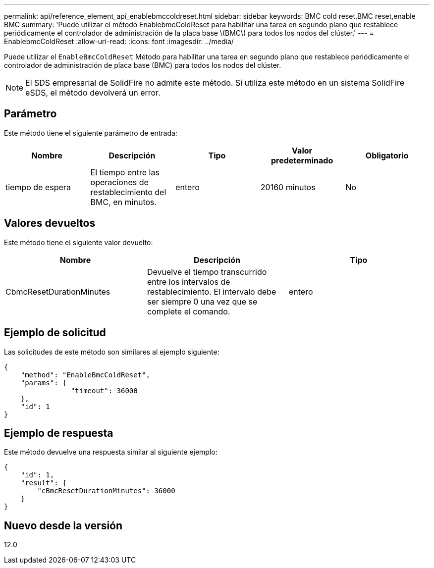 ---
permalink: api/reference_element_api_enablebmccoldreset.html 
sidebar: sidebar 
keywords: BMC cold reset,BMC reset,enable BMC 
summary: 'Puede utilizar el método EnablebmcColdReset para habilitar una tarea en segundo plano que restablece periódicamente el controlador de administración de la placa base \(BMC\) para todos los nodos del clúster.' 
---
= EnablebmcColdReset
:allow-uri-read: 
:icons: font
:imagesdir: ../media/


[role="lead"]
Puede utilizar el `EnableBmcColdReset` Método para habilitar una tarea en segundo plano que restablece periódicamente el controlador de administración de placa base (BMC) para todos los nodos del clúster.


NOTE: El SDS empresarial de SolidFire no admite este método. Si utiliza este método en un sistema SolidFire eSDS, el método devolverá un error.



== Parámetro

Este método tiene el siguiente parámetro de entrada:

|===
| Nombre | Descripción | Tipo | Valor predeterminado | Obligatorio 


 a| 
tiempo de espera
 a| 
El tiempo entre las operaciones de restablecimiento del BMC, en minutos.
 a| 
entero
 a| 
20160 minutos
 a| 
No

|===


== Valores devueltos

Este método tiene el siguiente valor devuelto:

|===
| Nombre | Descripción | Tipo 


 a| 
CbmcResetDurationMinutes
 a| 
Devuelve el tiempo transcurrido entre los intervalos de restablecimiento. El intervalo debe ser siempre 0 una vez que se complete el comando.
 a| 
entero

|===


== Ejemplo de solicitud

Las solicitudes de este método son similares al ejemplo siguiente:

[listing]
----
{
    "method": "EnableBmcColdReset",
    "params": {
                "timeout": 36000
    },
    "id": 1
}
----


== Ejemplo de respuesta

Este método devuelve una respuesta similar al siguiente ejemplo:

[listing]
----
{
    "id": 1,
    "result": {
        "cBmcResetDurationMinutes": 36000
    }
}
----


== Nuevo desde la versión

12.0
